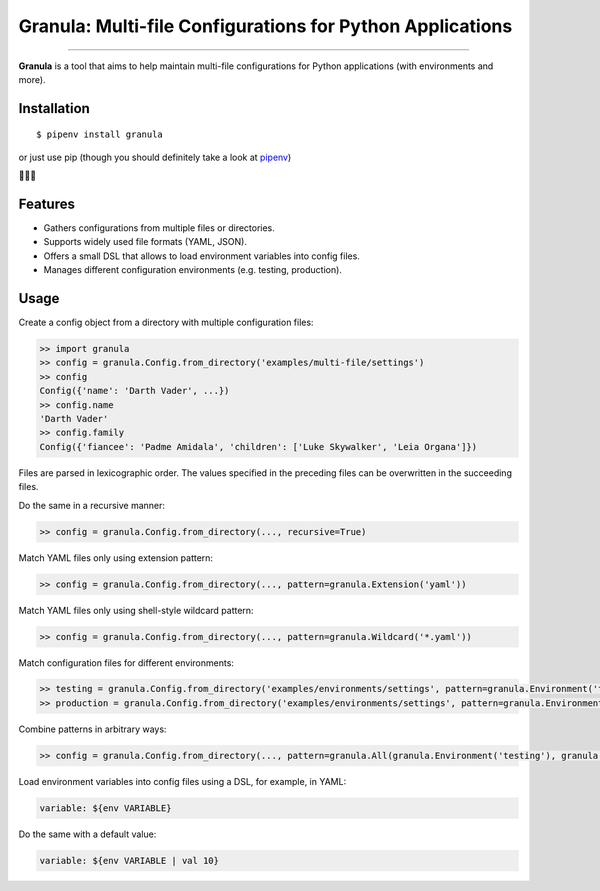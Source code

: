 Granula: Multi-file Configurations for Python Applications
==============================================

.. image:: https://img.shields.io/pypi/v/granula.svg
    :target: https://pypi.python.org/pypi/granula
    :alt: Package version

.. image:: https://img.shields.io/pypi/l/granula.svg
    :target: https://pypi.python.org/pypi/granula
    :alt: Package license

.. image:: https://img.shields.io/pypi/pyversions/granula.svg
    :target: https://pypi.python.org/pypi/granula
    :alt: Python versions

.. image:: https://travis-ci.org/chomechome/granula.svg?branch=master
    :target: https://travis-ci.org/chomechome/granula
    :alt: TravisCI status

.. image:: https://codecov.io/github/chomechome/granula/coverage.svg?branch=master
    :target: https://codecov.io/github/chomechome/granula
    :alt: Code coverage

---------------

**Granula** is a tool that aims to help maintain multi-file configurations for
Python applications (with environments and more).

Installation
------------

::

    $ pipenv install granula

or just use pip (though you should definitely take a look at `pipenv <https://pipenv.readthedocs.io/en/latest/>`_)

🌈🌈🌈

Features
----------

- Gathers configurations from multiple files or directories.
- Supports widely used file formats (YAML, JSON).
- Offers a small DSL that allows to load environment variables into config files.
- Manages different configuration environments (e.g. testing, production).

Usage
-------

Create a config object from a directory with multiple configuration files:

.. code-block:: python

    >> import granula
    >> config = granula.Config.from_directory('examples/multi-file/settings')
    >> config
    Config({'name': 'Darth Vader', ...})
    >> config.name
    'Darth Vader'
    >> config.family
    Config({'fiancee': 'Padme Amidala', 'children': ['Luke Skywalker', 'Leia Organa']})

Files are parsed in lexicographic order. The values specified in the preceding files can be overwritten in the succeeding files.

Do the same in a recursive manner:

.. code-block:: python

    >> config = granula.Config.from_directory(..., recursive=True)

Match YAML files only using extension pattern:

.. code-block:: python

    >> config = granula.Config.from_directory(..., pattern=granula.Extension('yaml'))

Match YAML files only using shell-style wildcard pattern:

.. code-block:: python

    >> config = granula.Config.from_directory(..., pattern=granula.Wildcard('*.yaml'))

Match configuration files for different environments:

.. code-block:: python

    >> testing = granula.Config.from_directory('examples/environments/settings', pattern=granula.Environment('testing'))
    >> production = granula.Config.from_directory('examples/environments/settings', pattern=granula.Environment('production'))

Combine patterns in arbitrary ways:

.. code-block:: python

    >> config = granula.Config.from_directory(..., pattern=granula.All(granula.Environment('testing'), granula.Extension('yaml')))

Load environment variables into config files using a DSL, for example, in YAML:

.. code-block::

    variable: ${env VARIABLE}

Do the same with a default value:

.. code-block::

    variable: ${env VARIABLE | val 10}
